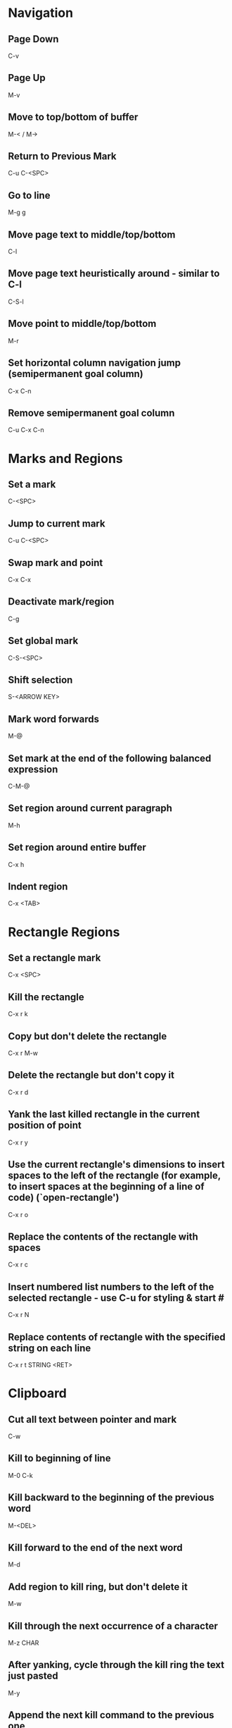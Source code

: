 * Navigation
** Page Down
   C-v

** Page Up
   M-v

** Move to top/bottom of buffer
   M-< / M->

** Return to Previous Mark
   C-u C-<SPC>

** Go to line
   M-g g

** Move page text to middle/top/bottom
   C-l

** Move page text heuristically around - similar to C-l
   C-S-l

** Move point to middle/top/bottom
   M-r

** Set horizontal column navigation jump (semipermanent goal column)
   C-x C-n

** Remove semipermanent goal column
   C-u C-x C-n


* Marks and Regions
** Set a mark
   C-<SPC>

** Jump to current mark
   C-u C-<SPC>

** Swap mark and point
   C-x C-x

** Deactivate mark/region
   C-g

** Set global mark
   C-S-<SPC>

** Shift selection
   S-<ARROW KEY>

** Mark word forwards
   M-@

** Set mark at the end of the following balanced expression
   C-M-@

** Set region around current paragraph
   M-h

** Set region around entire buffer
   C-x h

** Indent region
   C-x <TAB>


* Rectangle Regions
** Set a rectangle mark
   C-x <SPC>

** Kill the rectangle
   C-x r k

** Copy but don't delete the rectangle
   C-x r M-w

** Delete the rectangle but don't copy it
   C-x r d

** Yank the last killed rectangle in the current position of point
   C-x r y

** Use the current rectangle's dimensions to insert spaces to the left of the rectangle (for example, to insert spaces at the beginning of a line of code) (`open-rectangle')
   C-x r o

** Replace the contents of the rectangle with spaces
   C-x r c

** Insert numbered list numbers to the left of the selected rectangle - use C-u for styling & start #
   C-x r N

** Replace contents of rectangle with the specified string on each line
   C-x r t STRING <RET>


* Clipboard
** Cut all text between pointer and mark
   C-w

** Kill to beginning of line
   M-0 C-k

** Kill backward to the beginning of the previous word
   M-<DEL>

** Kill forward to the end of the next word
   M-d

** Add region to kill ring, but don't delete it
   M-w

** Kill through the next occurrence of a character
   M-z CHAR

** After yanking, cycle through the kill ring the text just pasted
   M-y

** Append the next kill command to the previous one
   C-M-w


* Registers
** Store position of point and current buffer in register R (R is any character or number)
   C-x r <SPC> R

** Jump to register R
   C-x r j R

** Copy region into register R (C-u to also delete the region)
   C-x r s R

** Copy the region-rectangle into register R (C-u to also delete rectangle)
   C-x r r R

** Insert content from register R (C-u to place point after inserted text and mark at beginning)
   C-x r i R

** Append or prepend contents of region to register R
   M-x append-to-register <RET> R
   M-x prepend-to-register <RET> R

** Save the state of all windows in the current frame to register R
   C-x r w R

** Save the state of all windows and frames to register R
   C-x r f R

** Restore window/frame configuration from register R (Same as jump to stored cursor position) (C-u to delete existing frames/windows)
   C-x r j R

** Store a number into register R (Used for incrementing numbers during macro execution) (NUMBER is optional - defaults to 0)
   C-u NUMBER C-x r n R

** Increment the contents of register R by NUMBER amount (NUMBER is optional - defaults to 1)
   C-u NUMBER C-x r + R


* Bookmarks
** Add bookmark named current filename
   C-x r m <RET>

** List all bookmarks
   C-x r l

** Jump to the bookmark named BOOKMARK
   C-x r b BOOKMARK <RET>

** Review bookmark commands
   C-x r l C-h m

** Saves current position of all default bookmarks (Needed if opening a different emacs session)
   M-x bookmark-save

** Save and load context specific bookmark files
   M-x bookmark write <RET> FILENAME <RET>
   M-x bookmark load <RET> FILENAME <RET>


* Search and Replace
** Search
   C-s (also search again for the last serch term - regex included)

** Reverse Search
   C-r

** Search and Replace (C-u to go backwards)
   M-%

** Edit current search term (M-f when finished)
   M-e

** Regex search
   C-M-s
   C-M-r

** Cycle through previous searches
   M-n
   M-p

** Find all instances of a search and list them by lines (visit line with <RET> - press e to edit lines & C-c C-c to return again)
   M-s o
   M-x occur
   M-x multi-occur (for multiple buffers)

** Count the occurances of a regex
   M-x how-many

** Search for a newline
   C-j

** Append the word following point to the current search
   C-w

** Append the rest of the line following point to the current search (converts to lower to remain case insensitive)
   M-s C-e

** Search for variable or function name (also works after entering incremental search & toggles)
   M-s _

** Search for variable or function name at point
   M-s .

** Search for words ignoring spaces and punctuation
   M-s w

** Delete lines which match regex
   M-x flush-lines
   M-x keep-lines (the opposite)


* Undo/Redo
** Undo
   C-/

** Undo changes within region
   C-u C-/


* Macros
** Execute a command multiple times
   C-u command

** Execute the same keystroke multiple times (for example add 40 dashes)
   M-4 0 -

** Start Recording Macro
   f3
   C-x (

** Stop Recording Macro
   f4
   C-x )

** Play Macro
   f4
   C-x e (during macro definition, this exits the definition and executes it immediately - subsequent e strokes each execute the macro again)

** Play Macro Until No More
   C-u 0 C-x e

** Execute macro and append additional keystrokes
   C-u f3

** Do not execute macro - only append additional keystrokes
   C-u C-u f3

** Edit the last defined macro
   C-x C-k C-e

** Cycle to next defined macro in ring (chains with the next two commands)
   C-x C-k C-n

** Cycle to previous defined macro in ring (chains)
   C-x C-k C-p

** Execute current head of the defined macro ring (Chains with the previous two commands)
   C-x C-k C-k

** Name the head of the macro ring
   C-x C-k n

** Edit a previously named/command-assigned macro
   C-x C-k e NAME <RET>
   C-x C-k e COMMAND

** Assign most recently defined macro a meta command
   C-x C-k n

** Assign most recently defined macro control command
   C-x C-k b (recommended C-x C-k [0-9A-Z]

** Insert macro counter into buffer and increment
   C-x C-k C-i
   f3 (while recording)

** Set macro counter
   C-x C-k C-c

** Specify format for inserting the macro counter
   C-x C-k C-f

** Add arbitrary number to the macro counter
   C-u # C-x C-k C-a (C-u value is optional - if blank the last macro counter inserted is substituted)

** At any point during the recording of a macro, set a breakpoint
   C-x q (upon execution, C-r enters recursive editing - resume with C-M-c) (C-u enters recursive ediding during the recording process as well)

** Execute macro on all lines in a region
   C-x C-k r

** Store macro in register R
   C-x C-k x R

** Execute macro stored in register R (Same as jump to position)
   C-x r j R

** Save macro to file (and M-x load-file later)
   M-x insert-kbd-macro <RET> MACRONAME <RET>


* Windows/Buffers
** Clear all buffers but this one
   C-x 0

** Close a Buffer
   C-x k

** Switch to a Buffer
   C-x b

** Split vertically
   C-x 3

** Split horizontally
   C-x 2

** Switch to a split
   C-x o


* Minibuffers
** Scroll the content (such as in the help context)
   C-M-v
   M-<PageUp>/<M-PageDown>

** Enter a minibuffer to navigate through the items with the arrow keys
   M-v


* Narrowing
** Narrow down to content between point and mark
   C-x n n

** Widen to entire buffer again
   C-x n w

** Narrow down to current page
   C-x n p

** Narrow down to current defun
   C-x n d


* Editing
** Insert Unicode Character
   C-x 8 <RET> NAME OF UNICODE CHARACTER (autocompletes) <RET>

** Swap two lines
   C-x C-t

** Swap two surrounding words and move forward one
   M-t

** Swap two surrounding characters and move forward one
   C-t

** Insert newline on the next line and keep point where it is
   C-o

** Insert newline without indentation
   C-j

** Remove all but one of many consecutive newlines
   C-x C-o

** Remove all whitespace around point and replace it with a single space
   M-<SPC>

** Remove all whitespace around point
   M-\

** Join current line with previous line excluding tabulation and newline
   M-^


* Case Conversion
** Convert region to Lower Case
   C-x C-l

** Convert region to Upper Case
   C-x C-u

** Convert last word to capital
   M-- M-c

** Convert last word to Lower Case
   M-- M-l

** Convert last word to Upper Case
   M-- M-u


* Files and Directories
** Open a file
   C-x C-f file-name <RET>

** Save a file
   C-x C-s


* Highlighting
** Highlight all instances of current word
   M-s h .

** Unhighlight all instances of regex (defaults to most recent regex - M-n & M-p to cycle)
   M-s h u REGEX <RET>

** Cycle through highlight faces
   M-n
   M-p

** Highlight entire line containing matching regex
   M-s h l REGEX <RET> FACE <RET>


* Lisp
** Execute lisp and display the result in the echo area
   M-:


* HELP
** Find in help something that matches a keyword
   C-h a

** Find in help what a specific key sequence does
   C-h k

** Search for variables whose values match the specified pattern
   M-x apropos-value


* Misc
** Display the system time
   M-x display-time
